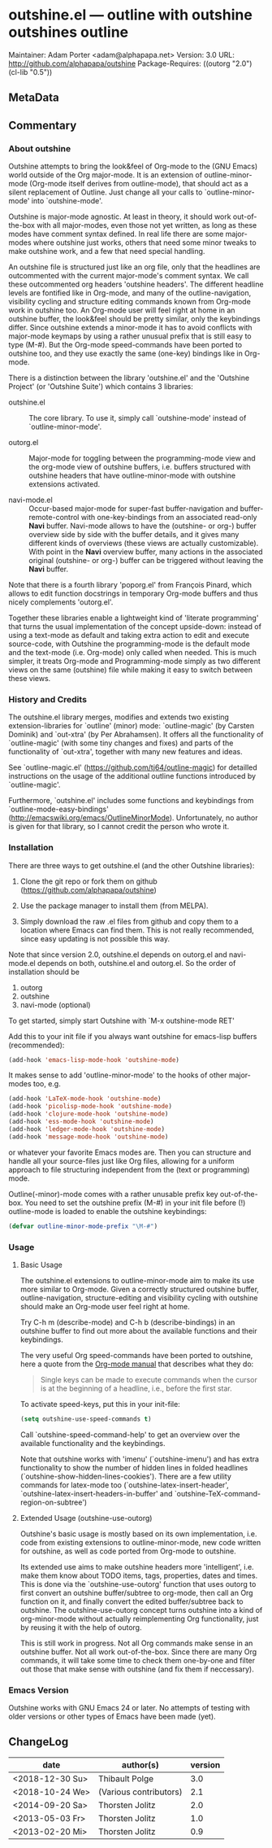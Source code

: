 * outshine.el --- outline with outshine outshines outline

Maintainer: Adam Porter <adam@alphapapa.net>
Version: 3.0
URL: http://github.com/alphapapa/outshine
Package-Requires: ((outorg "2.0") (cl-lib "0.5"))

** MetaData
  :PROPERTIES:
  :copyright: Thorsten_Jolitz
  :copyright-from: 2013+
  :version:  3.0
  :licence:  GPL 2 or later (free software)
  :licence-url: http://www.gnu.org/licenses/
  :part-of-emacs: no
  :authors: Thorsten_Jolitz Carsten_Dominik Per_Abrahamsen
  :credits:  Fabrice_Niessen Alexander_Vorobiev Jonas_Bernoulli
  :inspiration: outline-magic outxxtra out-xtra
  :keywords: emacs outlines file_structuring
  :git-repo: https://github.com/alphapapa/outshine.git
  :git-clone: git://github.com/alphapapa/outshine.git
  :END:

** Commentary

*** About outshine

Outshine attempts to bring the look&feel of Org-mode to the (GNU
Emacs) world outside of the Org major-mode. It is an extension of
outline-minor-mode (Org-mode itself derives from outline-mode),
that should act as a silent replacement of Outline.  Just change
all your calls to `outline-minor-mode' into `outshine-mode'.

Outshine is major-mode agnostic. At least in theory, it should work
out-of-the-box with all major-modes, even those not yet written, as
long as these modes have comment syntax defined. In real life there
are some major-modes where outshine just works, others that need
some minor tweaks to make outshine work, and a few that need
special handling.

An outshine file is structured just like an org file, only that the
headlines are outcommented with the current major-mode's comment
syntax. We call these outcommented org headers 'outshine
headers'. The different headline levels are fontified like in
Org-mode, and many of the outline-navigation, visibility cycling
and structure editing commands known from Org-mode work in outshine
too. An Org-mode user will feel right at home in an outshine
buffer, the look&feel should be pretty similar, only the
keybindings differ. Since outshine extends a minor-mode it has to
avoid conflicts with major-mode keymaps by using a rather unusual
prefix that is still easy to type (M-#). But the Org-mode
speed-commands have been ported to outshine too, and they use
exactly the same (one-key) bindings like in Org-mode.

There is a distinction between the library 'outshine.el' and the
'Outshine Project' (or 'Outshine Suite') which contains 3
libraries:

 - outshine.el :: The core library.  To use it, simply call
                  `outshine-mode' instead of `outline-minor-mode'.

 - outorg.el :: Major-mode for toggling between the
                programming-mode view and the org-mode view of
                outshine buffers, i.e. buffers structured with
                outshine headers that have outline-minor-mode with
                outshine extensions activated.

 - navi-mode.el :: Occur-based major-mode for super-fast
                   buffer-navigation and buffer-remote-control with
                   one-key-bindings from an associated read-only
                   *Navi* buffer. Navi-mode allows to have the
                   (outshine- or org-) buffer overview side by side
                   with the buffer details, and it gives many
                   different kinds of overviews (these views are
                   actually customizable). With point in the *Navi*
                   overview buffer, many actions in the associated
                   original (outshine- or org-) buffer can be
                   triggered without leaving the *Navi* buffer.


Note that there is a fourth library 'poporg.el' from François
Pinard, which allows to edit function docstrings in temporary
Org-mode buffers and thus nicely complements 'outorg.el'.

Together these libraries enable a lightweight kind of 'literate
programming' that turns the usual implementation of the concept
upside-down: instead of using a text-mode as default and taking
extra action to edit and execute source-code, with Outshine the
programming-mode is the default mode and the text-mode
(i.e. Org-mode) only called when needed. This is much simpler, it
treats Org-mode and Programming-mode simply as two different views
on the same (outshine) file while making it easy to switch between
these views.

*** History and Credits

The outshine.el library merges, modifies and extends two existing
extension-libraries for `outline' (minor) mode: `outline-magic' (by
Carsten Dominik) and `out-xtra' (by Per Abrahamsen). It offers all the
functionality of `outline-magic' (with some tiny changes and fixes)
and parts of the functionality of `out-xtra', together with many new
features and ideas.

See `outline-magic.el' (https://github.com/tj64/outline-magic) for
detailled instructions on the usage of the additional outline
functions introduced by `outline-magic'.

Furthermore, `outshine.el' includes some functions and keybindings
from `outline-mode-easy-bindings'
(http://emacswiki.org/emacs/OutlineMinorMode).  Unfortunately, no
author is given for that library, so I cannot credit the person who
wrote it.

*** Installation

There are three ways to get outshine.el (and the other Outshine
libraries):

 1. Clone the git repo or fork them on github
    (https://github.com/alphapapa/outshine)

 2. Use the package manager to install them (from MELPA).

 3. Simply download the raw .el files from github and copy them to
    a location where Emacs can find them. This is not really
    recommended, since easy updating is not possible this way.

Note that since version 2.0, outshine.el depends on outorg.el and
navi-mode.el depends on both, outshine.el and outorg.el. So the order
of installation should be

 1. outorg
 2. outshine
 3. navi-mode (optional)

To get started, simply start Outshine with `M-x outshine-mode RET'

Add this to your init file if you always want outshine for emacs-lisp
buffers (recommended):

#+begin_src emacs-lisp
  (add-hook 'emacs-lisp-mode-hook 'outshine-mode)
#+end_src

It makes sense to add 'outline-minor-mode' to the hooks of other
major-modes too, e.g.

#+begin_src emacs-lisp
 (add-hook 'LaTeX-mode-hook 'outshine-mode)
 (add-hook 'picolisp-mode-hook 'outshine-mode)
 (add-hook 'clojure-mode-hook 'outshine-mode)
 (add-hook 'ess-mode-hook 'outshine-mode)
 (add-hook 'ledger-mode-hook 'outshine-mode)
 (add-hook 'message-mode-hook 'outshine-mode)
#+end_src

or whatever your favorite Emacs modes are. Then you can structure and
handle all your source-files just like Org files, allowing for a
uniform approach to file structuring independent from the (text or
programming) mode.

Outline(-minor)-mode comes with a rather unusable prefix key
out-of-the-box. You need to set the outshine prefix (M-#) in your init
file before (!) outline-mode is loaded to enable the outshine
keybindings:

#+begin_src emacs-lisp
 (defvar outline-minor-mode-prefix "\M-#")
#+end_src

*** Usage

**** Basic Usage

The outshine.el extensions to outline-minor-mode aim to make its
use more similar to Org-mode. Given a correctly structured outshine
buffer, outline-navigation, structure-editing and visibility
cycling with outshine should make an Org-mode user feel right at
home.

Try C-h m (describe-mode) and C-h b (describe-bindings) in an
outshine buffer to find out more about the available functions and
their keybindings.

The very useful Org speed-commands have been ported to outshine,
here a quote from the
[[http://orgmode.org/manual/Speed-keys.html][Org-mode manual]] that
describes what they do:

#+BEGIN_QUOTE
 Single keys can be made to execute commands when the cursor is at
 the beginning of a headline, i.e., before the first star.
#+END_QUOTE

To activate speed-keys, put this in your init-file:

#+BEGIN_SRC emacs-lisp
 (setq outshine-use-speed-commands t)
#+END_SRC

Call `outshine-speed-command-help' to get an overview over the
available functionality and the keybindings.

Note that outshine works with 'imenu' (`outshine-imenu') and has
extra functionality to show the number of hidden lines in folded
headlines (`outshine-show-hidden-lines-cookies'). There are a few
utility commands for latex-mode too
(`outshine-latex-insert-header',
`outshine-latex-insert-headers-in-buffer' and
`outshine-TeX-command-region-on-subtree')

**** Extended Usage (outshine-use-outorg)

Outshine's basic usage is mostly based on its own implementation,
i.e. code from existing extensions to outline-minor-mode, new code
written for outshine, as well as code ported from Org-mode to
outshine.

Its extended use aims to make outshine headers more 'intelligent',
i.e. make them know about TODO items, tags, properties, dates and
times. This is done via the `outshine-use-outorg' function that
uses outorg to first convert an outshine buffer/subtree to
org-mode, then call an Org function on it, and finally convert the
edited buffer/subtree back to outshine. The outshine-use-outorg
concept turns outshine into a kind of org-minor-mode without
actually reimplementing Org functionality, just by reusing it with
the help of outorg.

This is still work in progress. Not all Org commands make sense in
an outshine buffer. Not all work out-of-the-box. Since there are
many Org commands, it will take some time to check them one-by-one
and filter out those that make sense with outshine (and fix them if
neccessary).

*** Emacs Version

Outshine works with GNU Emacs 24 or later. No attempts of testing
with older versions or other types of Emacs have been made (yet).

** ChangeLog

| date            | author(s)              | version |
|-----------------+------------------------+---------|
| <2018-12-30 Su> | Thibault Polge         |     3.0 |
| <2018-10-24 We> | (Various contributors) |     2.1 |
| <2014-09-20 Sa> | Thorsten Jolitz        |     2.0 |
| <2013-05-03 Fr> | Thorsten Jolitz        |     1.0 |
| <2013-02-20 Mi> | Thorsten Jolitz        |     0.9 |

